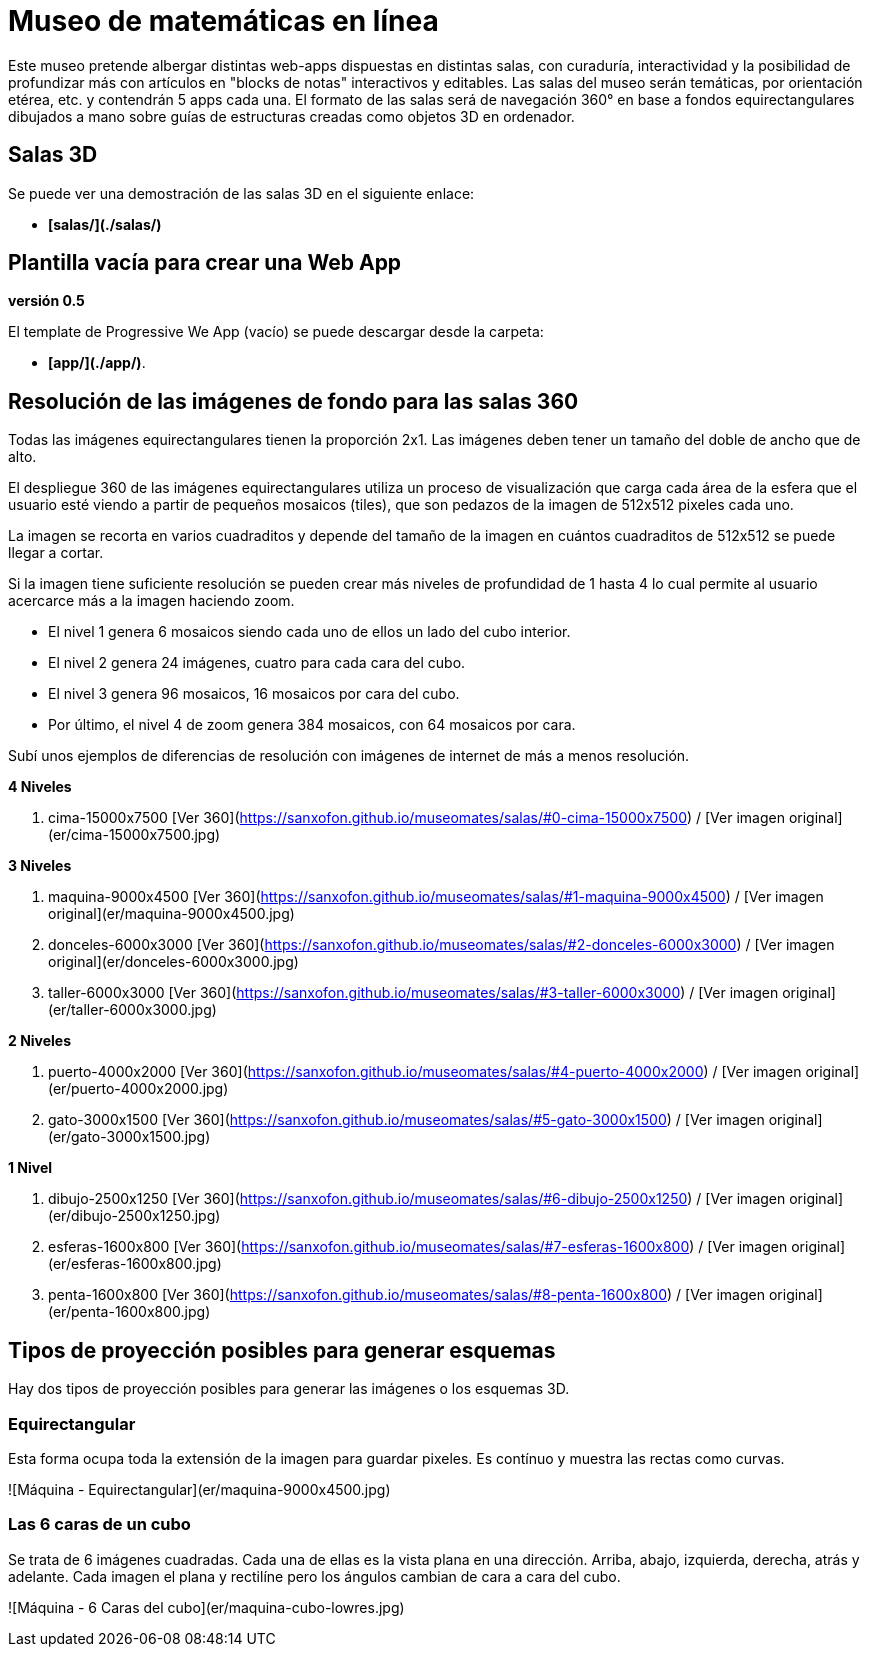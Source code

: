 # Museo de matemáticas en línea

Este museo pretende albergar distintas web-apps dispuestas en distintas salas, con curaduría, interactividad y la posibilidad de profundizar más con artículos en "blocks de notas" interactivos y editables. Las salas del museo serán temáticas, por orientación etérea, etc. y contendrán 5 apps cada una. El formato de las salas será de navegación 360° en base a fondos equirectangulares dibujados a mano sobre guías de estructuras creadas como objetos 3D en ordenador.

## Salas 3D

Se puede ver una demostración de las salas 3D en el siguiente enlace:

- **[salas/](./salas/)**

## Plantilla vacía para crear una Web App

**versión 0.5**

El template de Progressive We App (vacío) se puede descargar desde la carpeta:

- **[app/](./app/)**.

## Resolución de las imágenes de fondo para las salas 360

Todas las imágenes equirectangulares tienen la proporción 2x1. Las imágenes deben tener un tamaño del doble de ancho que de alto.

El despliegue 360 de las imágenes equirectangulares utiliza un proceso de visualización que carga cada área de la esfera que el usuario esté viendo a partir de pequeños mosaicos (tiles), que son pedazos de la imagen de 512x512 pixeles cada uno.

La imagen se recorta en varios cuadraditos y depende del tamaño de la imagen en cuántos cuadraditos de 512x512 se puede llegar a cortar.

Si la imagen tiene suficiente resolución se pueden crear más niveles de profundidad de 1 hasta 4 lo cual permite al usuario acercarce más a la imagen haciendo zoom.

- El nivel 1 genera 6 mosaicos siendo cada uno de ellos un lado del cubo interior.

- El nivel 2 genera 24 imágenes, cuatro para cada cara del cubo.

- El nivel 3 genera 96 mosaicos, 16 mosaicos por cara del cubo.

- Por último, el nivel 4 de zoom genera 384 mosaicos, con 64 mosaicos por cara.

Subí unos ejemplos de diferencias de resolución con imágenes de internet de más a menos resolución.

**4 Niveles**

  1. cima-15000x7500 [Ver 360](https://sanxofon.github.io/museomates/salas/#0-cima-15000x7500) / [Ver imagen original](er/cima-15000x7500.jpg)

**3 Niveles**

  2. maquina-9000x4500 [Ver 360](https://sanxofon.github.io/museomates/salas/#1-maquina-9000x4500) / [Ver imagen original](er/maquina-9000x4500.jpg)
  3. donceles-6000x3000 [Ver 360](https://sanxofon.github.io/museomates/salas/#2-donceles-6000x3000) / [Ver imagen original](er/donceles-6000x3000.jpg)
  4. taller-6000x3000 [Ver 360](https://sanxofon.github.io/museomates/salas/#3-taller-6000x3000) / [Ver imagen original](er/taller-6000x3000.jpg)

**2 Niveles**

  5. puerto-4000x2000 [Ver 360](https://sanxofon.github.io/museomates/salas/#4-puerto-4000x2000) / [Ver imagen original](er/puerto-4000x2000.jpg)
  6. gato-3000x1500 [Ver 360](https://sanxofon.github.io/museomates/salas/#5-gato-3000x1500) / [Ver imagen original](er/gato-3000x1500.jpg)

**1 Nivel**

  7. dibujo-2500x1250 [Ver 360](https://sanxofon.github.io/museomates/salas/#6-dibujo-2500x1250) / [Ver imagen original](er/dibujo-2500x1250.jpg)
  8. esferas-1600x800 [Ver 360](https://sanxofon.github.io/museomates/salas/#7-esferas-1600x800) / [Ver imagen original](er/esferas-1600x800.jpg)
  9. penta-1600x800 [Ver 360](https://sanxofon.github.io/museomates/salas/#8-penta-1600x800) / [Ver imagen original](er/penta-1600x800.jpg)

## Tipos de proyección posibles para generar esquemas

Hay dos tipos de proyección posibles para generar las imágenes o los esquemas 3D.

### Equirectangular

Esta forma ocupa toda la extensión de la imagen para guardar pixeles. Es contínuo y muestra las rectas como curvas.

![Máquina - Equirectangular](er/maquina-9000x4500.jpg)

### Las 6 caras de un cubo

Se trata de 6 imágenes cuadradas. Cada una de ellas es la vista plana en una dirección. Arriba, abajo, izquierda, derecha, atrás y adelante. Cada imagen el plana y rectilíne pero los ángulos cambian de cara a cara del cubo.

![Máquina - 6 Caras del cubo](er/maquina-cubo-lowres.jpg)